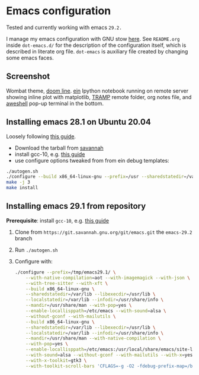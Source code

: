 * Emacs configuration

Tested and currently working with emacs =29.2.=

I manage my emacs configuration with GNU stow [[file:dot-emacs.d/README.org::*How%20I%20manage%20my%20configuration][here]].  See =README.org=
inside =dot-emacs.d/= for the description of the configuration itself,
which is described in literate org file. =dot-emacs= is auxiliary file
created by changing some emacs faces.

** Screenshot

   Wombat theme, [[https://github.com/seagle0128/doom-modeline][doom line]]. [[https://github.com/millejoh/emacs-ipython-notebook][ein]] Ipython notebook running on remote
   server showing inline plot with matplotlib, [[https://www.emacswiki.org/emacs/TrampMode][TRAMP]] remote folder,
   org notes file, and [[https://github.com/manateelazycat/aweshell][aweshell]] pop-up terminal in the bottom.

   [[file:screenshot.jpg]]

** Installing emacs 28.1 on Ubuntu 20.04

  Loosely following [[https://practical.li/blog/posts/build-emacs-28-on-ubuntu/][this guide]].

  - Download the tarball from [[https://git.savannah.gnu.org/cgit/emacs.git/commit/?id=de7901abbc21114721057c907cc52455e228f826][savannah]]
  - install gcc-10, e.g. [[https://ahelpme.com/linux/ubuntu/install-and-make-gnu-gcc-10-default-in-ubuntu-20-04-focal/][this guide]]
  - use configure options tweaked from from ein debug templates:

#+BEGIN_SRC bash
  ./autogen.sh
  ./configure --build x86_64-linux-gnu --prefix=/usr --sharedstatedir=/var/lib --libexecdir=/usr/lib --localstatedir=/var/lib --infodir=/usr/share/info --mandir=/usr/share/man --with-pop=yes --enable-locallisppath=/etc/emacs --with-sound=alsa --without-gconf --with-mailutils --build x86_64-linux-gnu --prefix=/usr --sharedstatedir=/var/lib --libexecdir=/usr/lib --localstatedir=/var/lib --infodir=/usr/share/info --mandir=/usr/share/man --with-native-compilation --with-pop=yes --enable-locallisppath=/etc/emacs:/usr/local/share/emacs/site-lisp:/usr/share/emacs/site-lisp --with-sound=alsa --without-gconf --with-mailutils --with-x=yes --with-x-toolkit=gtk3 --with-toolkit-scroll-bars 'CFLAGS=-g -O2 -fdebug-prefix-map=/build/emacs-mEZBk7/emacs-26.3+1=. -fstack-protector-strong -Wformat -Werror=format-security -Wall' 'CPPFLAGS=-Wdate-time -D_FORTIFY_SOURCE=2' 'LDFLAGS=-Wl,-Bsymbolic-functions -Wl,-z,relro'
  make -j 3
  make install
#+END_SRC


** Installing emacs 29.1 from repository

 *Prerequisite*: install =gcc-10=, e.g. [[https://ahelpme.com/linux/ubuntu/install-and-make-gnu-gcc-10-default-in-ubuntu-20-04-focal/][this guide]]


 1. Clone from =https://git.savannah.gnu.org/git/emacs.git= the
    =emacs-29.2= branch
 2. Run =./autogen.sh=
 3. Configure with:
    #+begin_src bash
      ./configure --prefix=/tmp/emacs29.1/ \
		  --with-native-compilation=aot --with-imagemagick --with-json \
		  --with-tree-sitter --with-xft \
		  --build x86_64-linux-gnu \
		  --sharedstatedir=/var/lib --libexecdir=/usr/lib \
		  --localstatedir=/var/lib --infodir=/usr/share/info \
		  --mandir=/usr/share/man --with-pop=yes \
		  --enable-locallisppath=/etc/emacs --with-sound=alsa \
		  --without-gconf --with-mailutils \
		  --build x86_64-linux-gnu \
		  --sharedstatedir=/var/lib --libexecdir=/usr/lib \
		  --localstatedir=/var/lib --infodir=/usr/share/info \
		  --mandir=/usr/share/man --with-native-compilation \
		  --with-pop=yes \
		  --enable-locallisppath=/etc/emacs:/usr/local/share/emacs/site-lisp:/usr/share/emacs/site-lisp \
		  --with-sound=alsa --without-gconf --with-mailutils --with-x=yes \
		  --with-x-toolkit=gtk3 \
		  --with-toolkit-scroll-bars 'CFLAGS=-g -O2 -fdebug-prefix-map=/build/emacs-mEZBk7/emacs-26.3+1=.fstack-protector-strong -Wformat -Werror=format-security -Wall' 'CPPFLAGS=-Wdate-time -D_FORTIFY_SOURCE=2''LDFLAGS=-Wl,-Bsymbolic-functions -Wl,-z,relro'
    #+end_src

